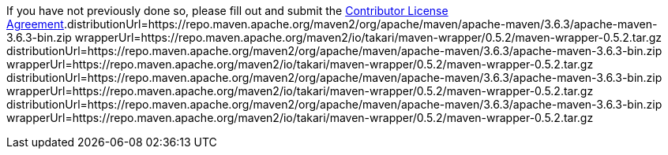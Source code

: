 If you have not previously done so, please fill out and
submit the https://cla.pivotal.io/sign/spring[Contributor License Agreement].distributionUrl=https://repo.maven.apache.org/maven2/org/apache/maven/apache-maven/3.6.3/apache-maven-3.6.3-bin.zip
wrapperUrl=https://repo.maven.apache.org/maven2/io/takari/maven-wrapper/0.5.2/maven-wrapper-0.5.2.tar.gz
distributionUrl=https://repo.maven.apache.org/maven2/org/apache/maven/apache-maven/3.6.3/apache-maven-3.6.3-bin.zip
wrapperUrl=https://repo.maven.apache.org/maven2/io/takari/maven-wrapper/0.5.2/maven-wrapper-0.5.2.tar.gz
distributionUrl=https://repo.maven.apache.org/maven2/org/apache/maven/apache-maven/3.6.3/apache-maven-3.6.3-bin.zip
wrapperUrl=https://repo.maven.apache.org/maven2/io/takari/maven-wrapper/0.5.2/maven-wrapper-0.5.2.tar.gz
distributionUrl=https://repo.maven.apache.org/maven2/org/apache/maven/apache-maven/3.6.3/apache-maven-3.6.3-bin.zip
wrapperUrl=https://repo.maven.apache.org/maven2/io/takari/maven-wrapper/0.5.2/maven-wrapper-0.5.2.tar.gz
